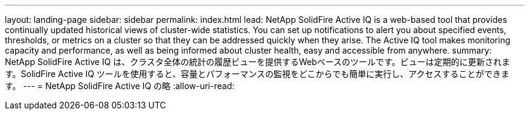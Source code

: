 ---
layout: landing-page 
sidebar: sidebar 
permalink: index.html 
lead: NetApp SolidFire Active IQ is a web-based tool that provides continually updated historical views of cluster-wide statistics. You can set up notifications to alert you about specified events, thresholds, or metrics on a cluster so that they can be addressed quickly when they arise. The Active IQ tool makes monitoring capacity and performance, as well as being informed about cluster health, easy and accessible from anywhere. 
summary: NetApp SolidFire Active IQ は、クラスタ全体の統計の履歴ビューを提供するWebベースのツールです。ビューは定期的に更新されます。SolidFire Active IQ ツールを使用すると、容量とパフォーマンスの監視をどこからでも簡単に実行し、アクセスすることができます。 
---
= NetApp SolidFire Active IQ の略
:allow-uri-read: 


